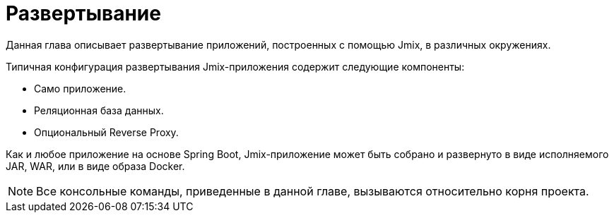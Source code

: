 = Развертывание

Данная глава описывает развертывание приложений, построенных с помощью Jmix, в различных окружениях.

Типичная конфигурация развертывания Jmix-приложения содержит следующие компоненты:

* Само приложение.
* Реляционная база данных.
* Опциональный Reverse Proxy.

Как и любое приложение на основе Spring Boot, Jmix-приложение может быть собрано и развернуто в виде исполняемого JAR, WAR, или в виде образа Docker.

NOTE: Все консольные команды, приведенные в данной главе, вызываются относительно корня проекта.
